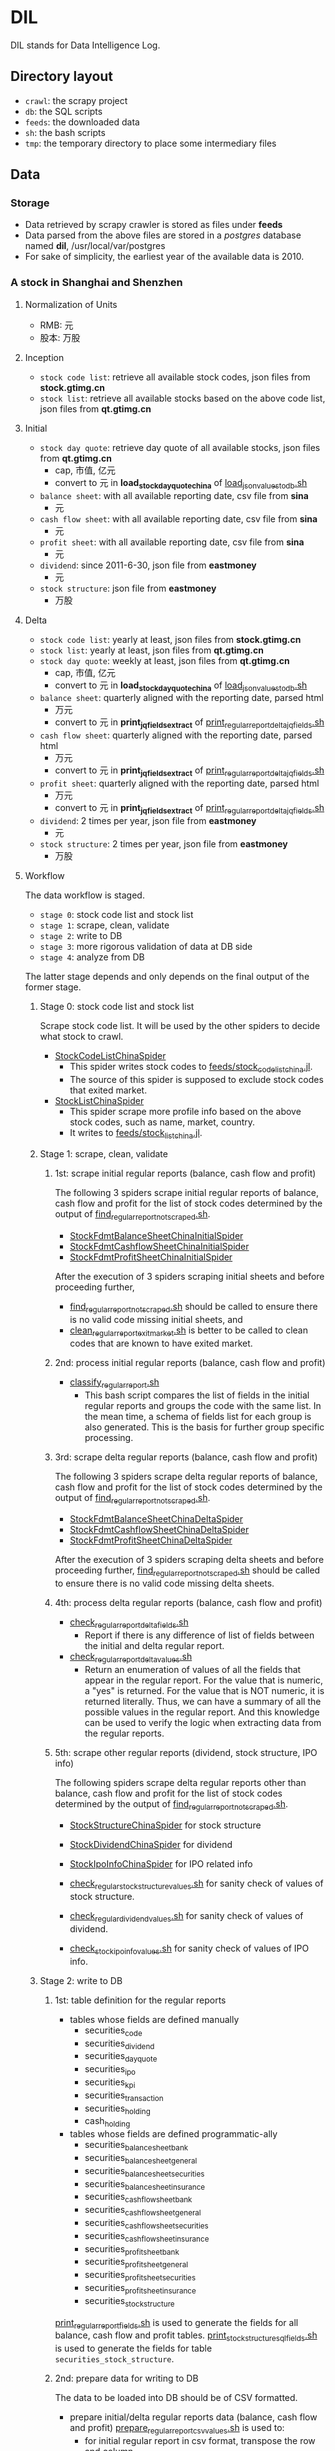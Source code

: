 * DIL
   DIL stands for Data Intelligence Log.

** Directory layout
    - =crawl=: the scrapy project
    - =db=: the SQL scripts
    - =feeds=: the downloaded data
    - =sh=: the bash scripts
    - =tmp=: the temporary directory to place some intermediary files

** Data
*** Storage
     - Data retrieved by scrapy crawler is stored as files under *feeds*
     - Data parsed from the above files are stored in a /postgres/ database named *dil*, /usr/local/var/postgres
     - For sake of simplicity, the earliest year of the available data is 2010.

*** A stock in Shanghai and Shenzhen
**** Normalization of Units
      - RMB:  元
      - 股本: 万股 
**** Inception
      - =stock code list=: retrieve all available stock codes, json files from *stock.gtimg.cn*
      - =stock list=: retrieve all available stocks based on the above code list, json files from *qt.gtimg.cn*
**** Initial
      - =stock day quote=: retrieve day quote of all available stocks, json files from *qt.gtimg.cn*
        - cap, 市值, 亿元
        - convert to 元 in *load_stock_day_quote_china* of [[file:sh/load_json_values_to_db.sh][load_json_values_to_db.sh]]
      - =balance sheet=: with all available reporting date, csv file from *sina*
        - 元
      - =cash flow sheet=: with all available reporting date, csv file from *sina*
        - 元
      - =profit sheet=: with all available reporting date, csv file from *sina*
        - 元
      - =dividend=: since 2011-6-30, json file from *eastmoney*
        - 元
      - =stock structure=: json file from *eastmoney*
        - 万股
**** Delta
      - =stock code list=: yearly at least, json files from *stock.gtimg.cn*
      - =stock list=: yearly at least, json files from *qt.gtimg.cn*
      - =stock day quote=: weekly at least, json files from *qt.gtimg.cn*
        - cap, 市值, 亿元
        - convert to 元 in *load_stock_day_quote_china* of [[file:sh/load_json_values_to_db.sh][load_json_values_to_db.sh]] 
      - =balance sheet=: quarterly aligned with the reporting date, parsed html
        - 万元
        - convert to 元 in *print_jq_fields_extract* of [[file:sh/print_regular_report_delta_jq_fields.sh][print_regular_report_delta_jq_fields.sh]] 
      - =cash flow sheet=: quarterly aligned with the reporting date, parsed html
        - 万元
        - convert to 元 in *print_jq_fields_extract* of [[file:sh/print_regular_report_delta_jq_fields.sh][print_regular_report_delta_jq_fields.sh]]
      - =profit sheet=: quarterly aligned with the reporting date, parsed html
        - 万元
        - convert to 元 in *print_jq_fields_extract* of [[file:sh/print_regular_report_delta_jq_fields.sh][print_regular_report_delta_jq_fields.sh]]
      - =dividend=: 2 times per year, json file from *eastmoney*
        - 元
      - =stock structure=: 2 times per year, json file from *eastmoney*
        - 万股
**** Workflow
      The data workflow is staged.
      - =stage 0=: stock code list and stock list
      - =stage 1=: scrape, clean, validate
      - =stage 2=: write to DB
      - =stage 3=: more rigorous validation of data at DB side
      - =stage 4=: analyze from DB
      The latter stage depends and only depends on the final output of the former stage.

***** Stage 0: stock code list and stock list
      Scrape stock code list. It will be used by the other spiders to decide what stock to crawl.
      - [[file:crawl/crawl/spiders/securities/china/StockCodeListChinaSpider.py][StockCodeListChinaSpider]]
        - This spider writes stock codes to [[file:feeds/stock_code_list_china.jl][feeds/stock_code_list_china.jl]].
        - The source of this spider is supposed to exclude stock codes that exited market.
      - [[file:crawl/crawl/spiders/securities/china/StockListChinaSpider.py][StockListChinaSpider]]
        - This spider scrape more profile info based on the above stock codes, such as name, market, country.
        - It writes to [[file:feeds/stock_list_china.jl][feeds/stock_list_china.jl]].

***** Stage 1: scrape, clean, validate
****** 1st: scrape initial regular reports (balance, cash flow and profit)
       The following 3 spiders scrape initial regular reports of balance, cash flow and profit for the list of stock codes determined
       by the output of [[file:sh/find_regular_report_not_scraped.sh][find_regular_report_not_scraped.sh]].

       - [[file:crawl/crawl/spiders/securities/china/StockFdmtBalanceSheetChinaInitialSpider.py][StockFdmtBalanceSheetChinaInitialSpider]]
       - [[file:crawl/crawl/spiders/securities/china/StockFdmtCashflowSheetChinaInitialSpider.py][StockFdmtCashflowSheetChinaInitialSpider]] 
       - [[file:crawl/crawl/spiders/securities/china/StockFdmtProfitSheetChinaInitialSpider.py][StockFdmtProfitSheetChinaInitialSpider]]

       After the execution of 3 spiders scraping initial sheets and before proceeding further,
       - [[file:sh/find_regular_report_not_scraped.sh][find_regular_report_not_scraped.sh]] should be called to ensure there is no valid code missing initial sheets, and
       - [[file:sh/clean_regular_report_exit_market.sh][clean_regular_report_exit_market.sh]] is better to be called to clean codes that are known to have exited market.

****** 2nd: process initial regular reports (balance, cash flow and profit)
       - [[file:sh/classify_regular_report.sh][classify_regular_report.sh]]
         - This bash script compares the list of fields in the initial regular reports and groups the code with the same list.
           In the mean time, a schema of fields list for each group is also generated.
           This is the basis for further group specific processing.
****** 3rd: scrape delta regular reports (balance, cash flow and profit)
       The following 3 spiders scrape delta regular reports of balance, cash flow and profit for the list of stock codes determined
       by the output of [[file:sh/find_regular_report_not_scraped.sh][find_regular_report_not_scraped.sh]]. 

       - [[file:crawl/crawl/spiders/securities/china/StockFdmtBalanceSheetChinaDeltaSpider.py][StockFdmtBalanceSheetChinaDeltaSpider]]
       - [[file:crawl/crawl/spiders/securities/china/StockFdmtCashflowSheetChinaDeltaSpider.py][StockFdmtCashflowSheetChinaDeltaSpider]]
       - [[file:crawl/crawl/spiders/securities/china/StockFdmtProfitSheetChinaDeltaSpider.py][StockFdmtProfitSheetChinaDeltaSpider]]

       After the execution of 3 spiders scraping delta sheets and before proceeding further,
       [[file:sh/find_regular_report_not_scraped.sh][find_regular_report_not_scraped.sh]] should be called to ensure there is no valid code missing delta sheets.

****** 4th: process delta regular reports (balance, cash flow and profit)
       - [[file:sh/check_regular_report_delta_fields.sh][check_regular_report_delta_fields.sh]]
         - Report if there is any difference of list of fields between the initial and delta regular report.
       - [[file:sh/check_regular_report_delta_values.sh][check_regular_report_delta_values.sh]]
         - Return an enumeration of values of all the fields that appear in the regular report.
           For the value that is numeric, a "yes" is returned.
           For the value that is NOT numeric, it is returned literally.
           Thus, we can have a summary of all the possible values in the regular report.
           And this knowledge can be used to verify the logic when extracting data from the regular reports.

****** 5th: scrape other regular reports (dividend, stock structure, IPO info)
       The following spiders scrape delta regular reports other than balance, cash flow and profit for the list of stock codes determined
       by the output of [[file:sh/find_regular_report_not_scraped.sh][find_regular_report_not_scraped.sh]]. 

       - [[file:crawl/crawl/spiders/securities/china/StockStructureChinaSpider.py][StockStructureChinaSpider]] for stock structure
       - [[file:crawl/crawl/spiders/securities/china/StockDividendChinaSpider.py][StockDividendChinaSpider]] for dividend
       - [[file:crawl/crawl/spiders/securities/china/StockIpoInfoChinaSpider.py][StockIpoInfoChinaSpider]] for IPO related info

       - [[file:sh/check_regular_stock_structure_values.sh][check_regular_stock_structure_values.sh]] for sanity check of values of stock structure.
       - [[file:sh/check_regular_dividend_values.sh][check_regular_dividend_values.sh]] for sanity check of values of dividend.
       - [[file:sh/check_stock_ipo_info_values.sh][check_stock_ipo_info_values.sh]] for sanity check of values of IPO info.

***** Stage 2: write to DB
****** 1st: table definition for the regular reports
       - tables whose fields are defined manually
         - securities_code
         - securities_dividend
         - securities_day_quote
         - securities_ipo
         - securities_kpi
         - securities_transaction
         - securities_holding
         - cash_holding
       - tables whose fields are defined programmatic-ally
         - securities_balance_sheet_bank
         - securities_balance_sheet_general
         - securities_balance_sheet_securities
         - securities_balance_sheet_insurance
         - securities_cash_flow_sheet_bank
         - securities_cash_flow_sheet_general
         - securities_cash_flow_sheet_securities
         - securities_cash_flow_sheet_insurance
         - securities_profit_sheet_bank
         - securities_profit_sheet_general
         - securities_profit_sheet_securities
         - securities_profit_sheet_insurance
         - securities_stock_structure
         
       [[file:sh/print_regular_report_fields.sh][print_regular_report_fields.sh]] is used to generate the fields for all balance, cash flow and profit tables.
       [[file:sh/print_stock_structure_sql_fields.sh][print_stock_structure_sql_fields.sh]] is used to generate the fields for table ~securities_stock_structure~.

****** 2nd: prepare data for writing to DB
       The data to be loaded into DB should be of CSV formatted.

       - prepare initial/delta regular reports data (balance, cash flow and profit)
         [[file:sh/prepare_regular_report_csv_values.sh][prepare_regular_report_csv_values.sh]] is used to:
         - for initial regular report in csv format, transpose the row and column.
         - for delta regular report in json format, convert from json format to csv format.

       - prepare other regular reports data
         - [[file:sh/load_json_values_to_db.sh][load_json_values_to_db.sh]]
           - [[file:sh/convert_regular_dividend_json_to_csv.jq][convert_regular_dividend_json_to_csv.jq]]
           - [[file:sh/convert_regular_stock_structure_json_to_csv.sh][convert_regular_stock_structure_json_to_csv.sh]] 

****** 3rd: write to DB
       The following scripts are used to load CSV formatted data into DB.
       - [[file:sh/load_regular_report_csv_values_to_db.sh][load_regular_report_csv_values_to_db.sh]]
       - [[file:sh/load_json_values_to_db.sh][load_json_values_to_db.sh]]

       - [[file:sh/load_values_to_db.sh][load_values_to_db.sh]] and
       - [[file:sh/load_delta_values_to_db.sh][load_delta_values_to_db.sh]] are the facades of preparing / loading data into DB.

***** Stage 3: more rigorous validation of data at DB side
      consistency of units
***** Stage 4: analyze
****** level of data completeness for financial statements (balance sheet, cash flow sheet and profit sheet)
       The higher of the level, the more complete of the data.
       The higher level meets all the criteria of the lower level.
       - =level 1=: having consecutive years of annual reports (having any month of [3,6,9,12]) in given range of years.
                  Entry level, data not meeting the criteria won't be taken into account.
       - =level 2=: with level 1 true and having consecutive semi-annual (each year must have months [6,12]) reports in given range of years.
       - =level 3=: with level 2 true and having consecutive quarterly reports (each year must have all months of [3,6,9,12]) in given range of years.
       - SQL functions used in [[file:db/security-postgres-functions.sql][security-postgres-functions.sql]] 
         - *find_code_time* (tbl regclass, start_year integer, end_year integer)
         - *find_code_with_missing_years* (tbl regclass, start_year integer, end_year integer)
         - *find_code_with_missing_months* (tbl regclass, start_year integer, end_year integer, expected_months integer[])
         - *find_code_with_data_completeness_level* (level integer, start_year integer, end_year integer, cur_expected_months integer[] default array[]::integer[]) 
****** level of maturity since IPO
       The higher of the level, the more mature of the stocks.
       The higher level meets all the criteria of the lower level.
       For companies whose IPOs are earlier than the date of earliest available data, use the earliest date of the data as IPO date.
       - =level 1=: less than 3 years from now since IPO
       - =level 2=: equal or greater than 3 years but less than 6 years from now since IPO
       - =level 3=: equal or greater than 6 years but less than 10 years from now since IPO
       - =level 4=: equal or greater than 10 years
       - SQL function used in [[file:db/security-postgres-functions.sql][security-postgres-functions.sql]]
         - *find_code_with_ipo_maturity_level* (level integer)
****** running total
       Running total covers the following reports:
       - =cash flow sheet=, calculated for bank, general, insurance, securities separately
       - =profit sheet=, calculated for bank, general, insurance, securities separately
       It comes with 2 styles: one accepts a range of *[start_year, end_year]* =(style 1)= and the other accepts a *single_year* =(style 2)=.

       The correct usage of =style 1= is:
       1. start with 2010 as *start_year* and current year - 1 as *end_year*. For example, if current year is 2018, then *end_year* is 2017.
       2. repeat step 1 but increment the *start_year* by 1, the *end_year* remains unchanged.
       3. stop only when *start_year* is greater than *end_year*

       The correct usage of =style 2= is:
       1. use =style 2= only when =style 1= has been successfully completed.
       2. the *single_year* is the current year. 
       - running total of cash flow sheet
         - 经营活动产生的现金流量净额
         - 投资活动产生的现金流量净额
         - 筹资活动产生的现金流量净额
         - 现金及现金等价物净增加额
       - running total of profit sheet
         - 营业收入
         - 营业支出
         - 营业利润
         - 利润总额
         - 净利润
****** kpis
       - kpis calculated by *securities_kpis_1* in [[file:db/security-postgres-functions.sql][security-postgres-functions.sql]]
         - 营业利润vs营业收入
         - 净利润vs营业收入
         - 净利润vs利润总额
         - 净利润vs股东权益合计
       - kpis calculated by *securities_kpis_2* in [[file:db/security-postgres-functions.sql][security-postgres-functions.sql]]
         - 营业收入同比
         - 营业利润同比
         - 净利润同比
         - 营业收入环比
         - 营业利润环比
         - 净利润环比
         - 经营活动产生的现金流量净额同比
         - 投资活动产生的现金流量净额同比
         - 筹资活动产生的现金流量净额同比
         - 现金及现金等价物净增加额同比
         - 经营活动产生的现金流量净额环比
         - 投资活动产生的现金流量净额环比
         - 筹资活动产生的现金流量净额环比
         - 现金及现金等价物净增加额环比
